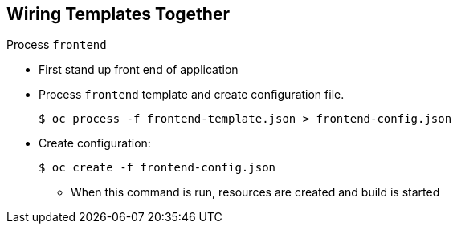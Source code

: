 == Wiring Templates Together
:noaudio:

.Process `frontend`

* First stand up front end of application
* Process `frontend` template and create configuration file.
+
----
$ oc process -f frontend-template.json > frontend-config.json
----

* Create configuration:
+
----
$ oc create -f frontend-config.json
----

** When this command is run, resources are created and build is started



ifdef::showscript[]

=== Transcript

The first step is to stand up the front end of your application and process the `frontend` template to create the configuration file.

endif::showscript[]




